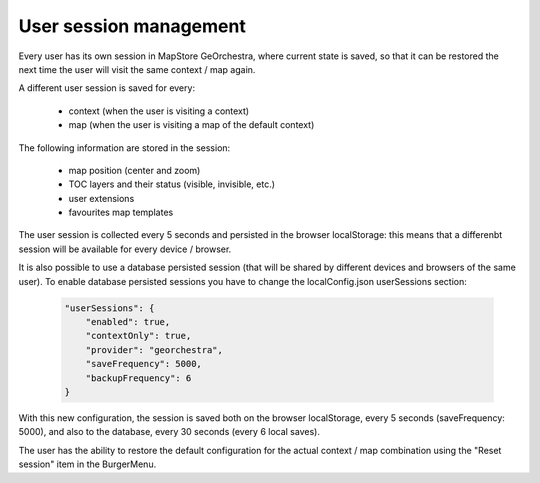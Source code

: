 User session management
=======================
Every user has its own session in MapStore GeOrchestra, where current state is saved,
so that it can be restored the next time the user will visit the same context / map again.

A different user session is saved for every:

 * context (when the user is visiting a context)
 * map (when the user is visiting a map of the default context)

The following information are stored in the session:

 * map position (center and zoom)
 * TOC layers and their status (visible, invisible, etc.)
 * user extensions
 * favourites map templates

The user session is collected every 5 seconds and persisted in the browser
localStorage: this means that a differenbt session will be available for every
device / browser.

It is also possible to use a database persisted session (that will be shared by
different devices and browsers of the same user).
To enable database persisted sessions you have to change the localConfig.json
userSessions section:

 .. code-block:: javascript

    "userSessions": {
        "enabled": true,
        "contextOnly": true,
        "provider": "georchestra",
        "saveFrequency": 5000,
        "backupFrequency": 6
    }

With this new configuration, the session is saved both on the browser localStorage,
every 5 seconds (saveFrequency: 5000), and also to the database, every 30 seconds
(every 6 local saves).

The user has the ability to restore the default configuration for the actual
context / map combination using the "Reset session" item in the BurgerMenu.

